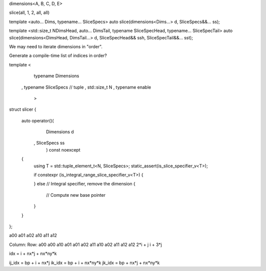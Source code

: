 dimensions<A, B, C, D, E>

slice(all, 1, 2, all, all)

template <auto... Dims, typename... SliceSpecs>
auto slice(dimensions<Dims...> d, SliceSpecs&&... ss);

template <std::size_t NDimsHead, auto... DimsTail, typename SliceSpecHead, typename... SliceSpecTail>
auto slice(dimensions<DimsHead, DimsTail...> d, SliceSpecHead&& ssh, SliceSpecTail&&... sst);

We may need to iterate dimensions in "order".

Generate a compile-time list of indices in order?

template <
    typename Dimensions
  , typename SliceSpecs // tuple
  , std::size_t N
  , typename enable
    >
struct slicer
{
    auto operator()(
        Dimensions d
      , SliceSpecs ss
        ) const noexcept
    {
        using T = std::tuple_element_t<N, SliceSpecs>;
        static_assert(is_slice_specifier_v<T>);

        if constexpr (is_integral_range_slice_specifier_v<T>)
        {
             
        }
        else // Integral specifier, remove the dimension
        {
            // Compute new base pointer
        }
    }
};

a00 a01 a02
a10 a11 a12

Column:         Row:
a00             a00
a10             a01
a01             a02
a11             a10
a02             a11
a12             a12
2*i + j         i + 3*j


idx = i + nx*j + nx*ny*k

ij_idx = bp + i + nx*j
ik_idx = bp + i + nx*ny*k
jk_idx = bp + nx*j + nx*ny*k
 
